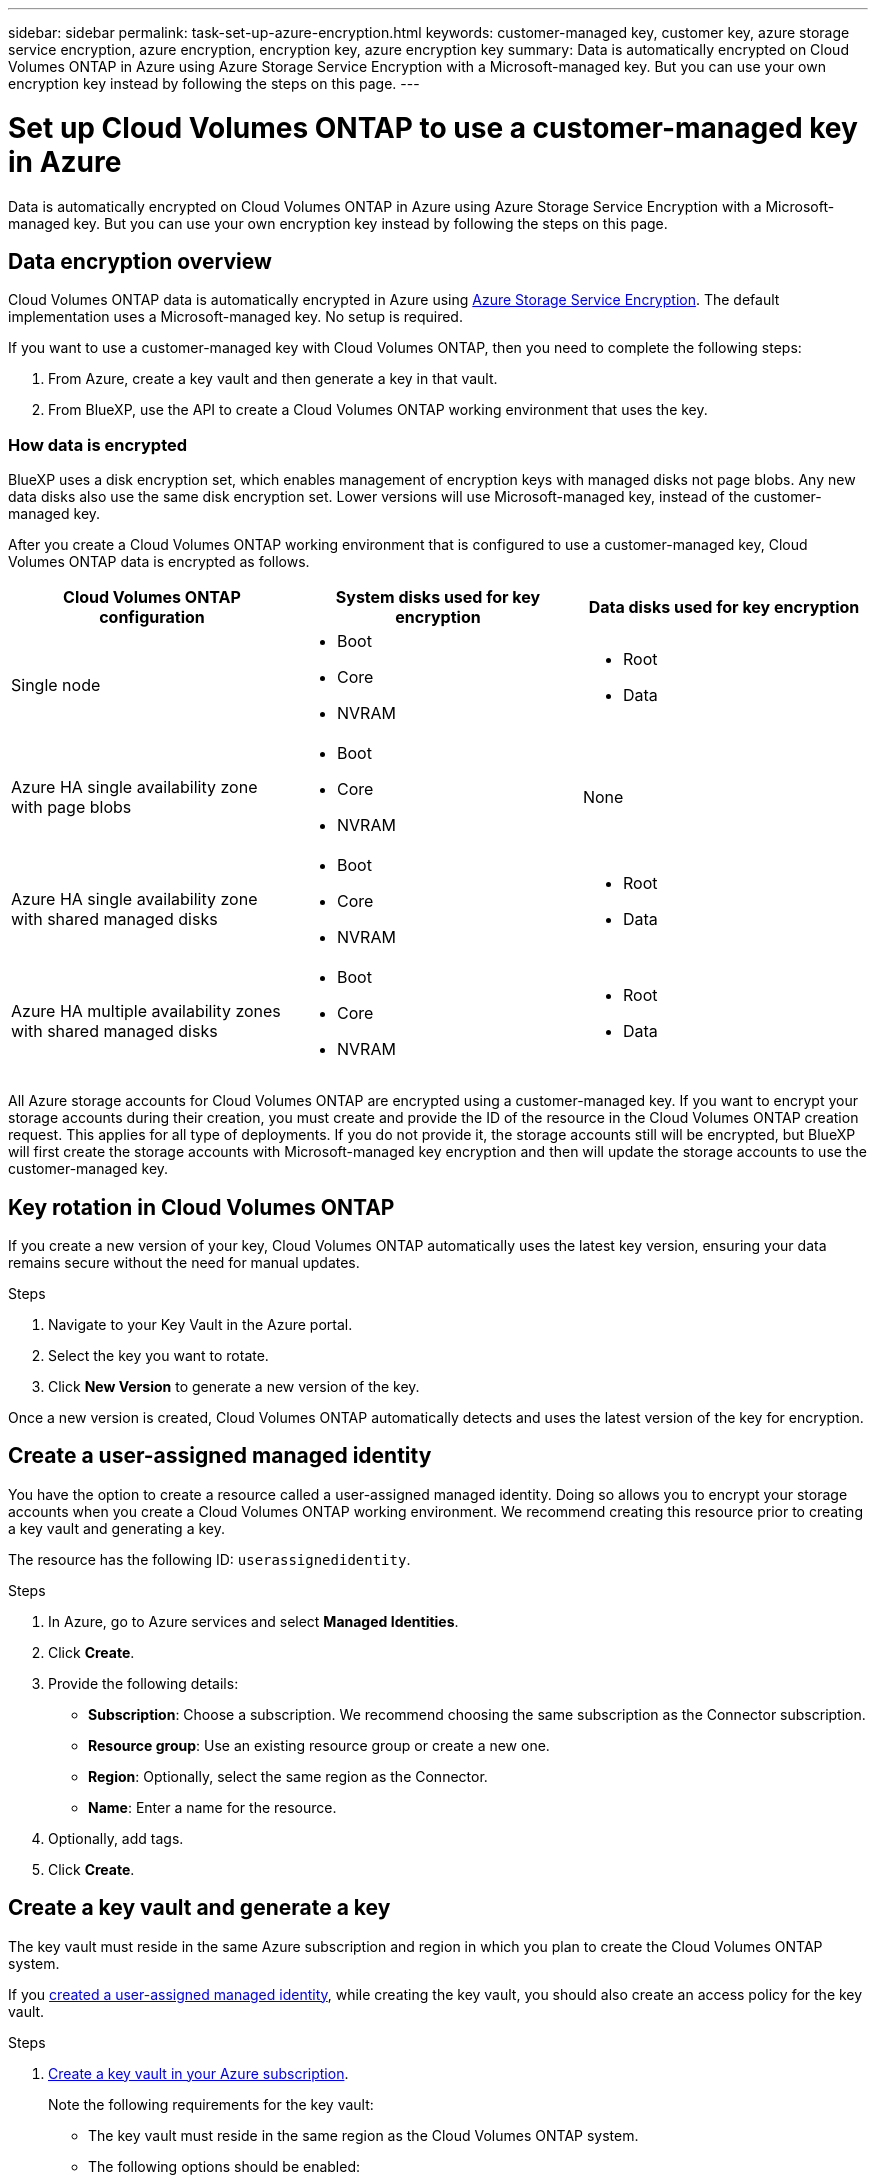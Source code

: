 ---
sidebar: sidebar
permalink: task-set-up-azure-encryption.html
keywords: customer-managed key, customer key, azure storage service encryption, azure encryption, encryption key, azure encryption key
summary: Data is automatically encrypted on Cloud Volumes ONTAP in Azure using Azure Storage Service Encryption with a Microsoft-managed key. But you can use your own encryption key instead by following the steps on this page.
---

= Set up Cloud Volumes ONTAP to use a customer-managed key in Azure
:hardbreaks:
:nofooter:
:icons: font
:linkattrs:
:imagesdir: ./media/

[.lead]
Data is automatically encrypted on Cloud Volumes ONTAP in Azure using Azure Storage Service Encryption with a Microsoft-managed key. But you can use your own encryption key instead by following the steps on this page.

== Data encryption overview

Cloud Volumes ONTAP data is automatically encrypted in Azure using https://learn.microsoft.com/en-us/azure/security/fundamentals/encryption-overview[Azure Storage Service Encryption^]. The default implementation uses a Microsoft-managed key. No setup is required.

If you want to use a customer-managed key with Cloud Volumes ONTAP, then you need to complete the following steps:

. From Azure, create a key vault and then generate a key in that vault.
. From BlueXP, use the API to create a Cloud Volumes ONTAP working environment that uses the key.

=== How data is encrypted

BlueXP uses a disk encryption set, which enables management of encryption keys with managed disks not page blobs. Any new data disks also use the same disk encryption set. Lower versions will use Microsoft-managed key, instead of the customer-managed key.

After you create a Cloud Volumes ONTAP working environment that is configured to use a customer-managed key, Cloud Volumes ONTAP data is encrypted as follows.

[cols="2a,2a,2a" options="header"]
|===
| Cloud Volumes ONTAP configuration
| System disks used for key encryption
| Data disks used for key encryption

| Single node
| * Boot
* Core
* NVRAM
| * Root
* Data

| Azure HA single availability zone with page blobs
| * Boot
* Core
* NVRAM
| None

| Azure HA single availability zone with shared managed disks
| * Boot
* Core
* NVRAM
| * Root
* Data

| Azure HA multiple availability zones with shared managed disks
| * Boot
* Core
* NVRAM
| * Root
* Data
|===

All Azure storage accounts for Cloud Volumes ONTAP are encrypted using a customer-managed key. If you want to encrypt your storage accounts during their creation, you must create and provide the ID of the resource in the Cloud Volumes ONTAP creation request. This applies for all type of deployments. If you do not provide it, the storage accounts still will be encrypted, but BlueXP will first create the storage accounts with Microsoft-managed key encryption and then will update the storage accounts to use the customer-managed key.

== Key rotation in Cloud Volumes ONTAP

If you create a new version of your key, Cloud Volumes ONTAP automatically uses the latest key version, ensuring your data remains secure without the need for manual updates.

.Steps
. Navigate to your Key Vault in the Azure portal.
. Select the key you want to rotate.
. Click *New Version* to generate a new version of the key.

Once a new version is created, Cloud Volumes ONTAP automatically detects and uses the latest version of the key for encryption.

== Create a user-assigned managed identity
You have the option to create a resource called a user-assigned managed identity. Doing so allows you to encrypt your storage accounts when you create a Cloud Volumes ONTAP working environment. We recommend creating this resource prior to creating a key vault and generating a key.

The resource has the following ID: `userassignedidentity`.

.Steps
. In Azure, go to Azure services and select *Managed Identities*.

. Click *Create*.

. Provide the following details:
+
* *Subscription*: Choose a subscription. We recommend choosing the same subscription as the Connector subscription.
* *Resource group*: Use an existing resource group or create a new one.
* *Region*: Optionally, select the same region as the Connector.
* *Name*: Enter a name for the resource.

. Optionally, add tags.

. Click *Create*.

== Create a key vault and generate a key

The key vault must reside in the same Azure subscription and region in which you plan to create the Cloud Volumes ONTAP system.

If you <<Create a user-assigned managed identity,created a user-assigned managed identity>>, while creating the key vault, you should also create an access policy for the key vault.

.Steps

. https://docs.microsoft.com/en-us/azure/key-vault/general/quick-create-portal[Create a key vault in your Azure subscription^].
+
Note the following requirements for the key vault:
+
* The key vault must reside in the same region as the Cloud Volumes ONTAP system.
* The following options should be enabled:
** *Soft-delete* (this option is enabled by default, but must _not_ be disabled)
** *Purge protection*
** *Azure Disk Encryption for volume encryption* (for single node systems, HA pairs in multiple zones, and HA single AZ deployments)
+
NOTE: Usage of Azure customer-managed encryption keys is contingent upon having Azure Disk encryption enabled for the key vault.
* The following option should be enabled if you created a user-assigned managed identity:
** *Vault access policy*
. If you selected Vault access policy, click Create to create an access policy for the key vault. If not, skip to step 3.
.. Select the following permissions:
+
* get
* list
* decrypt
* encrypt
* unwrap key
* wrap key
* verify
* sign
.. Select the user-assigned managed identity (resource) as the principal.
.. Review and create the access policy.
. https://docs.microsoft.com/en-us/azure/key-vault/keys/quick-create-portal#add-a-key-to-key-vault[Generate a key in the key vault^].
+
Note the following requirements for the key:
+
* The key type must be *RSA*.
* The recommended RSA key size is *2048*, but other sizes are supported.

== Create a working environment that uses the encryption key

After you create the key vault and generate an encryption key, you can create a new Cloud Volumes ONTAP system that is configured to use the key. These steps are supported by using the BlueXP API.

.Required permissions

If you want to use a customer-managed key with a single node Cloud Volumes ONTAP system, ensure that the BlueXP Connector has the following permissions:

[source,json]
"Microsoft.Compute/diskEncryptionSets/read",
"Microsoft.Compute/diskEncryptionSets/write",
"Microsoft.Compute/diskEncryptionSets/delete"
"Microsoft.KeyVault/vaults/deploy/action",
"Microsoft.KeyVault/vaults/read",
"Microsoft.KeyVault/vaults/accessPolicies/write",
"Microsoft.ManagedIdentity/userAssignedIdentities/assign/action"

https://docs.netapp.com/us-en/bluexp-setup-admin/reference-permissions-azure.html[View the latest list of permissions^]

.Steps

. Obtain the list of key vaults in your Azure subscription by using the following BlueXP API call.
+
For an HA pair: `GET /azure/ha/metadata/vaults`
+
For single node: `GET /azure/vsa/metadata/vaults`
+
Make note of the *name* and *resourceGroup*. You'll need to specify those values in the next step.
+
https://docs.netapp.com/us-en/bluexp-automation/cm/api_ref_resources.html#azure-hametadata[Learn more about this API call^].

. Obtain the list of keys within the vault by using the following BlueXP API call.
+
For an HA pair: `GET /azure/ha/metadata/keys-vault`
+
For single node: `GET /azure/vsa/metadata/keys-vault`
+
Make note of the *keyName*. You'll need to specify that value (along with the vault name) in the next step.
+
https://docs.netapp.com/us-en/bluexp-automation/cm/api_ref_resources.html#azure-hametadata[Learn more about this API call^].

. Create a Cloud Volumes ONTAP system by using the following BlueXP API call.

.. For an HA pair:
+
`POST /azure/ha/working-environments`
+
The request body must include the following fields:
+
[source, json, indent=0]
"azureEncryptionParameters": {
              "key": "keyName",
              "vaultName": "vaultName"
}
+
NOTE: Include the `"userAssignedIdentity": " userAssignedIdentityId"` field if you created this resource to be used for storage account encryption.
+
https://docs.netapp.com/us-en/bluexp-automation/cm/api_ref_resources.html#azure-haworking-environments[Learn more about this API call^].

.. For a single node system:
+
`POST /azure/vsa/working-environments`
+
The request body must include the following fields:
+
[source, json]
"azureEncryptionParameters": {
              "key": "keyName",
              "vaultName": "vaultName"
}
+
NOTE: Include the `"userAssignedIdentity": " userAssignedIdentityId"` field if you created this resource to be used for storage account encryption.
+
https://docs.netapp.com/us-en/bluexp-automation/cm/api_ref_resources.html#azure-vsaworking-environments[Learn more about this API call^].

.Result

You have a new Cloud Volumes ONTAP system that is configured to use your customer-managed key for data encryption.
